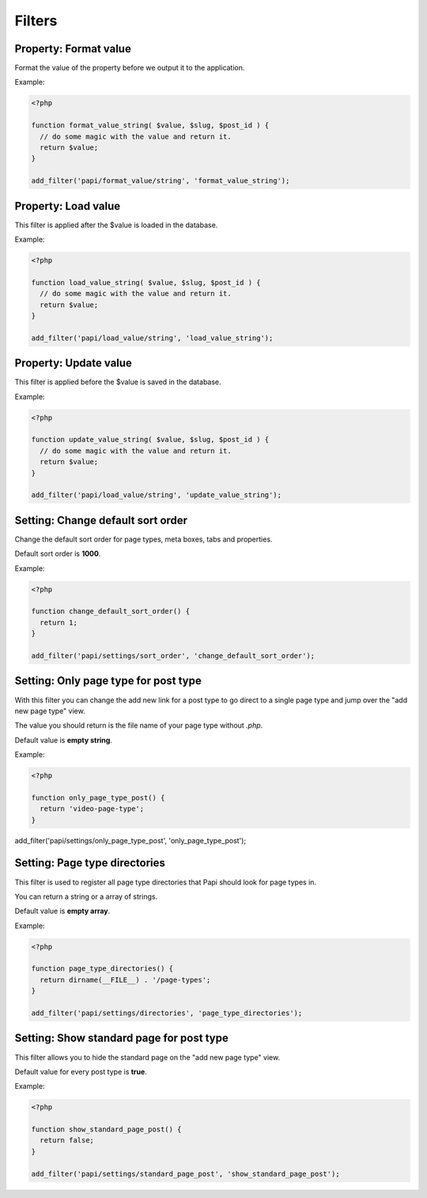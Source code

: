 Filters
============

Property: Format value
--------------------------

.. attribute:: tag: papi/format_value/{$property_type}

Format the value of the property before we output it to the application.

Example:

.. code-block:: php

  <?php

  function format_value_string( $value, $slug, $post_id ) {
    // do some magic with the value and return it.
    return $value;
  }

  add_filter('papi/format_value/string', 'format_value_string');

Property: Load value
--------------------------

.. attribute:: tag: papi/load_value/{$property_type}

This filter is applied after the $value is loaded in the database.

Example:

.. code-block:: php

  <?php

  function load_value_string( $value, $slug, $post_id ) {
    // do some magic with the value and return it.
    return $value;
  }

  add_filter('papi/load_value/string', 'load_value_string');

Property: Update value
--------------------------

.. attribute:: tag: papi/update_value/{$property_type}

This filter is applied before the $value is saved in the database.

Example:

.. code-block:: php

  <?php

  function update_value_string( $value, $slug, $post_id ) {
    // do some magic with the value and return it.
    return $value;
  }

  add_filter('papi/load_value/string', 'update_value_string');

Setting: Change default sort order
--------------------------

.. attribute:: tag: papi/settings/sort_order

Change the default sort order for page types, meta boxes, tabs and properties.

Default sort order is **1000**.

Example:

.. code-block:: php

  <?php

  function change_default_sort_order() {
    return 1;
  }

  add_filter('papi/settings/sort_order', 'change_default_sort_order');

Setting: Only page type for post type
------------------------------

.. attribute:: tag: papi/settings/only_page_type_{$post_type}

With this filter you can change the add new link for a post type to go direct to a single page type and jump over the "add new page type" view.

The value you should return is the file name of your page type without `.php`.

Default value is **empty string**.

Example:

.. code-block:: php

  <?php

  function only_page_type_post() {
    return 'video-page-type';
  }

add_filter('papi/settings/only_page_type_post', 'only_page_type_post');

Setting: Page type directories
---------------------

.. attribute:: tag: papi/settings/directories

This filter is used to register all page type directories that Papi should look for page types in.

You can return a string or a array of strings.

Default value is **empty array**.

Example:

.. code-block:: php

  <?php

  function page_type_directories() {
    return dirname(__FILE__) . '/page-types';
  }

  add_filter('papi/settings/directories', 'page_type_directories');

Setting: Show standard page for post type
--------------------------------

.. attribute:: tag: papi/settings/standard_page_{$post_type}

This filter allows you to hide the standard page on the "add new page type" view.

Default value for every post type is **true**.

Example:

.. code-block:: php

  <?php

  function show_standard_page_post() {
    return false;
  }

  add_filter('papi/settings/standard_page_post', 'show_standard_page_post');

